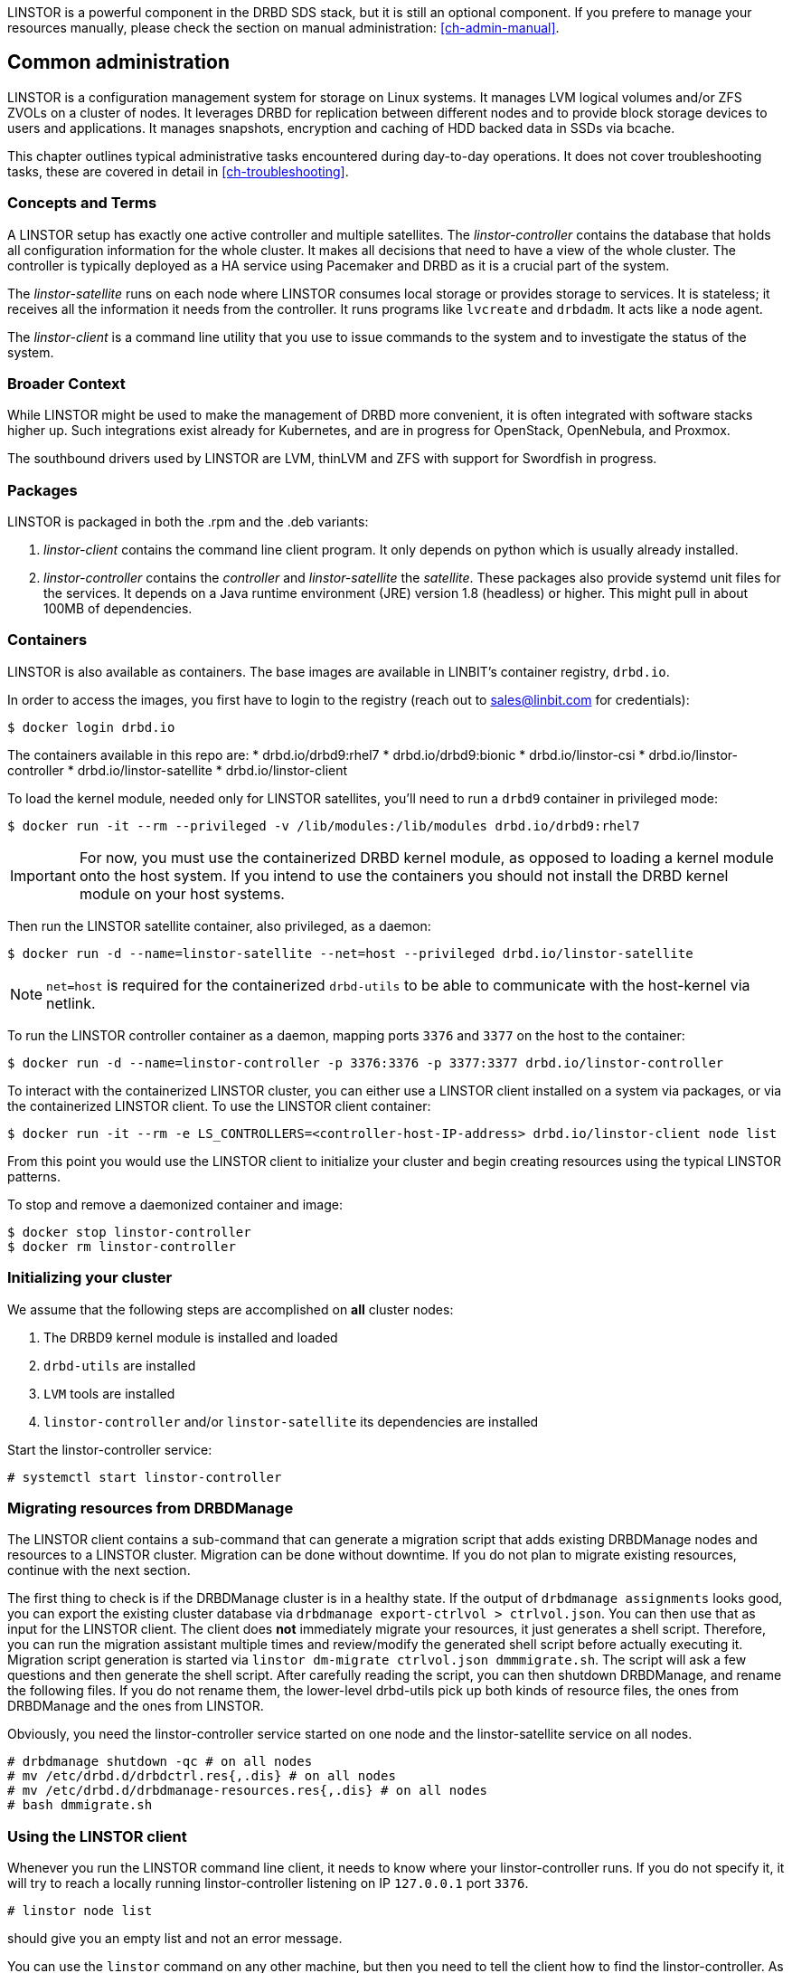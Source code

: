 LINSTOR is a powerful component in the DRBD SDS stack, but it is still an optional component. If you prefere
to manage your resources manually, please check the section on manual administration: <<ch-admin-manual>>.

[[s-common_administration]]
== Common administration

LINSTOR is a configuration management system for storage on Linux systems.
It manages LVM logical volumes and/or ZFS ZVOLs on a cluster of nodes. It
leverages DRBD for replication between different nodes and to provide
block storage devices to users and applications. It manages snapshots,
encryption and caching of HDD backed data in SSDs via bcache.

This chapter outlines typical administrative tasks encountered during
day-to-day operations. It does not cover troubleshooting tasks, these
are covered in detail in <<ch-troubleshooting>>.

[[s-concepts_and_terms]]
=== Concepts and Terms

A LINSTOR setup has exactly one active controller and multiple satellites.
The _linstor-controller_ contains the database that holds all configuration
information for the whole cluster. It makes all decisions that need to have a
view of the whole cluster. The controller is typically deployed as a HA service
using Pacemaker and DRBD as it is a crucial part of the system.

The _linstor-satellite_ runs on each node where LINSTOR consumes local
storage or provides storage to services. It is stateless; it receives
all the information it needs from the controller. It runs programs
like `lvcreate` and `drbdadm`. It acts like a node agent.

The _linstor-client_ is a command line utility that you use to issue
commands to the system and to investigate the status of the system.

[[s-broader_context]]
=== Broader Context

While LINSTOR might be used to make the management of DRBD more
convenient, it is often integrated with software stacks higher up.
Such integrations exist already for Kubernetes, and are in progress
for OpenStack, OpenNebula, and Proxmox.

The southbound drivers used by LINSTOR are LVM, thinLVM and ZFS
with support for Swordfish in progress.

[[s-packages]]
=== Packages

LINSTOR is packaged in both the .rpm and the .deb variants:

. _linstor-client_ contains the command line client program. It only depends
  on python which is usually already installed.
. _linstor-controller_ contains the _controller_ and _linstor-satellite_ the _satellite_.
  These packages also provide systemd unit files for the services. It depends on a
  Java runtime environment (JRE) version 1.8 (headless) or higher. This might
  pull in about 100MB of dependencies.

[[s-containers]]
=== Containers

LINSTOR is also available as containers. The base images are available
in LINBIT's container registry, `drbd.io`.

In order to access the images, you first have to login to the
registry (reach out to sales@linbit.com for credentials):

----------------------------
$ docker login drbd.io
----------------------------

The containers available in this repo are:
* drbd.io/drbd9:rhel7
* drbd.io/drbd9:bionic
* drbd.io/linstor-csi
* drbd.io/linstor-controller
* drbd.io/linstor-satellite
* drbd.io/linstor-client

To load the kernel module, needed only for LINSTOR satellites, you'll
need to run a `drbd9` container in privileged mode:

----------------------------
$ docker run -it --rm --privileged -v /lib/modules:/lib/modules drbd.io/drbd9:rhel7
----------------------------

IMPORTANT: For now, you must use the containerized DRBD kernel module,
as opposed to loading a kernel module onto the host system. If you
intend to use the containers you should not install the DRBD kernel
module on your host systems.

Then run the LINSTOR satellite container, also privileged, as a daemon:

----------------------------
$ docker run -d --name=linstor-satellite --net=host --privileged drbd.io/linstor-satellite
----------------------------

NOTE: `net=host` is required for the containerized `drbd-utils` to be
able to communicate with the host-kernel via netlink.

To run the LINSTOR controller container as a daemon, mapping ports
`3376` and `3377` on the host to the container:

----------------------------
$ docker run -d --name=linstor-controller -p 3376:3376 -p 3377:3377 drbd.io/linstor-controller
----------------------------

To interact with the containerized LINSTOR cluster, you can either use
a LINSTOR client installed on a system via packages, or via the
containerized LINSTOR client. To use the LINSTOR client container:

----------------------------
$ docker run -it --rm -e LS_CONTROLLERS=<controller-host-IP-address> drbd.io/linstor-client node list
----------------------------

From this point you would use the LINSTOR client to initialize your
cluster and begin creating resources using the typical LINSTOR
patterns.

To stop and remove a daemonized container and image:

----------------------------
$ docker stop linstor-controller
$ docker rm linstor-controller
----------------------------

[[s-linstor-init-cluster]]
=== Initializing your cluster
We assume that the following steps are accomplished on *all* cluster nodes:

. The DRBD9 kernel module is installed and loaded
. `drbd-utils` are installed
. `LVM` tools are installed
. `linstor-controller` and/or `linstor-satellite` its dependencies are installed

Start the linstor-controller service:

----------------------------
# systemctl start linstor-controller
----------------------------

[[s-linstor-migrate-from-dm]]
=== Migrating resources from DRBDManage
The LINSTOR client contains a sub-command that can generate a migration script that adds existing DRBDManage
nodes and resources to a LINSTOR cluster. Migration can be done without downtime. If you do not plan to
migrate existing resources, continue with the next section.

The first thing to check is if the DRBDManage cluster is in a healthy state. If the output of `drbdmanage
assignments` looks good, you can export the existing cluster database via `drbdmanage export-ctrlvol >
ctrlvol.json`. You can then use that as input for the LINSTOR client. The client does *not* immediately
migrate your resources, it just generates a shell script. Therefore, you can run the migration assistant
multiple times and review/modify the generated shell script before actually executing it. Migration script
generation is started via `linstor dm-migrate ctrlvol.json dmmmigrate.sh`. The script will ask a few questions
and then generate the shell script. After carefully reading the script, you can then shutdown DRBDManage, and
rename the following files.  If you do not rename them, the lower-level drbd-utils pick up both kinds of resource
files, the ones from DRBDManage and the ones from LINSTOR.

Obviously, you need the linstor-controller service started on one node and the linstor-satellite service on all
nodes.

----------------------------
# drbdmanage shutdown -qc # on all nodes
# mv /etc/drbd.d/drbdctrl.res{,.dis} # on all nodes
# mv /etc/drbd.d/drbdmanage-resources.res{,.dis} # on all nodes
# bash dmmigrate.sh
----------------------------

[[s-using_the_linstor_client]]
=== Using the LINSTOR client
Whenever you run the LINSTOR command line client, it needs to know where your
linstor-controller runs. If you do not specify it, it will try to reach a locally
running linstor-controller listening on IP `127.0.0.1` port `3376`.

----------------------------
# linstor node list
----------------------------
should give you an empty list and not an error message.

You can use the `linstor` command on any other machine, but then you need
to tell the client how to find the linstor-controller. As shown, this can be
specified as a command line option, an environment variable or in a global
file:

----------------------------
# linstor --controllers=alice node list
# LS_CONTROLLERS=alice linstor node list
# FIXME add info about /etc/file...
----------------------------
FIXME describe how to specify multiple controllers

[[s-adding_nodes_to_your_cluster]]
=== Adding nodes to your cluster
The next step is to add nodes to your LINSTOR cluster. You need to
provide:

. A node name which *must* match the output of `uname -n`
. The IP address of the node.

----------------------------
# linstor node create bravo 10.43.70.3
----------------------------

When you use `linstor node list` you will see that the new node
is marked as offline. Now start the linstor-satellite on that node
with:
----------------------------
# systemctl start linstor-satellite
----------------------------
About 10 seconds later you will see the status in `linstor node list`
becoming online. Of course the satellite process may be started before
the controller knows about the existence of the satellite node.

NOTE: In case the node which hosts your controller should also contribute
storage to the LINSTOR cluster, you have to add it as a node and start
the linstor-satellite as well.

[[s-storage_pools]]
=== Storage pools

_Storage pools_ identify storage in the context of LINSTOR.
To group storage pools from multiple nodes, simply use the same name
on each node.
For example, one valid approach is to give all SSDs one name and
all HDDs another.

On each host contributing storage, you need to create
either an LVM VG or a ZFS zPool. The VGs and zPools identified with one
LINSTOR storage pool name may have different VG or zPool names on the
hosts, but do yourself a favor and use the same VG or zPool name on all
nodes.

----------------------------
# vgcreate vg_ssd /dev/nvme0n1 /dev/nvme1n1 [...]
----------------------------

These then need to be registered with LINSTOR:

----------------------------
# linstor storage-pool create lvm alpha pool_ssd vg_ssd
# linstor storage-pool create lvm bravo pool_ssd vg_ssd
----------------------------

NOTE: The storage pool name and common metadata is referred to as a
_storage pool definition_.
The listed commands create a storage pool definition implicitly.
You can see that by using `linstor storage-pool-definition list`.
Creating storage pool definitions explicitly is possible but
not necessary.

[[s-a_storage_pool_per_backend_device]]
==== A storage pool per backend device

In clusters where you have only one kind of storage and the capability
to hot-repair storage devices, you may choose a model where you create
one storage pool per physical backing device. The advantage of this
model is to confine failure domains to a single storage device.


[[s-linstor-set-config]]
=== Cluster configuration

[[s-available_storage_plugins]]
==== Available storage plugins

indexterm:[linstor, storage plugins]

LINSTOR has the following supported storage plugins as of writing:

  * Thick LVM

  * Thin LVM with a single thin pool

  * Thick ZFS

  * Thin ZFS

[[s-linstor-new-volume]]
=== Creating and deploying resources/volumes
In the following scenario we assume that the goal is to create a resource
'backups' with a size of '500 GB' that is replicated among three cluster nodes.

First, we create a new resource definition:

----------------------------
# linstor resource-definition create backups
----------------------------

Second, we create a new volume definition within that resource definition:

----------------------------
# linstor volume-definition create backups 500G
----------------------------

So far we have only created objects in LINSTOR's database, not a single LV was
created on the storage nodes. Now you have the choice of delegating the
task of placement to LINSTOR or doing it yourself.

[[s-manual_placement]]
==== Manual placement

With the `resource create` command you may assign a resource definition
to named nodes explicitly.

----------------------------
# linstor resource create alpha backups --storage-pool pool_hdd
# linstor resource create bravo backups --storage-pool pool_hdd
# linstor resource create charlie backups --storage-pool pool_hdd
----------------------------

[[s-autoplace-linstor]]
==== Autoplace

The value after autoplace tells LINSTOR how many replicas you want to have.
The storage-pool option should be obvious.
----------------------------
# linstor resource create backups --auto-place 3 --storage-pool pool_hdd
----------------------------
Maybe not so obvious is that you may omit the `--storage-pool` option, then
LINSTOR may select a storage pool on its own. The selection follows these rules:

  * Ignore all nodes and storage pools the current user has no access to
  * Ignore all diskless storage pools
  * Ignore all storage pools not having enough free space

From the remaining storage pools, LINSTOR currently chooses the one with the
most available free space.

[[s-drbd_clients]]
==== DRBD clients
By using the `--diskless` option instead of `--storage-pool` you can
have a permanently diskless DRBD device on a node.

----------------------------
# linstor resource create delta backups --diskless
----------------------------

[[s-volumes_of_one_resource_to_different_storage_pools]]
==== Volumes of one resource to different Storage-Pools
This can be achieved by setting the `StorPoolName` property to the volume
definitions before the resource is deployed to the nodes:

----------------------------
# linstor resource-definition create backups
# linstor volume-definition create backups 500G
# linstor volume-definition create backups 100G
# linstor volume-definition set-property backups 0 StorPoolName pool_hdd
# linstor volume-definition set-property backups 1 StorPoolName pool_ssd
# linstor resource create alpha backups
# linstor resource create bravo backups
# linstor resource create charlie backups
----------------------------

NOTE: Since the `volume-definition create` command is used without the `--vlmnr` option
LINSTOR assigned the volume numbers starting at 0. In the following two
lines the 0 and 1 refer to these automatically assigned volume numbers.

Here the 'resource create' commands do not need a `--storage-pool` option.
In this case LINSTOR uses a 'fallback' storage pool. Finding that
storage pool, LINSTOR queries the properties of the following objects
in the following order:

  * Volume definition
  * Resource
  * Resource definition
  * Node

If none of those objects contain a `StorPoolName` property, the controller
falls back to a hardcoded 'DfltStorPool' string as a storage pool.

This also means that if you forgot to define a storage pool prior deploying a
resource, you will get an error message that LINSTOR could not find the
storage pool named 'DfltStorPool'.

[[s-managing_network_interface_cards]]
=== Managing Network Interface Cards

LINSTOR can deal with multiple network interface cards (NICs) in a machine,
they are called `netif` in LINSTOR speak.

NOTE: When a satellite node is created a first `netif` gets created implicitly
with the name `default`. Using the `--interface-name` option of the `node create`
command you can give it a different name.

Additional NICs are created like this:
----------------------------
# linstor node interface create alpha 100G_nic 192.168.43.221
# linstor node interface create alpha 10G_nic 192.168.43.231
----------------------------

NICs are identified by the IP address only, the name is arbitrary and is
*not* related to the interface name used by Linux. The NICs can be assigned
to storage pools so that whenever a resource is created in such a storage
pool, the DRBD traffic will be routed through the specified NIC.

----------------------------
# linstor storage-pool set-property alpha pool_hdd PrefNic 10G_nic
# linstor storage-pool set-property alpha pool_ssd PrefNic 100G_nic
----------------------------

FIXME describe how to route the controller +<->+ client communication through
a specific `netif`.

[[s-linstor-encrypted-volumes]]
=== Encrypted volumes
LINSTOR can handle transparent encryption of drbd volumes. dm-crypt is used to
encrypt the provided storage from the storage device.

Basic steps to use encryption:

1. Disable user security on the controller (this will be obsolete once authentication works)
2. Create a master passphrase
3. Create a volume definition with the `--encrypt` option
4. Don't forget to re-enter the master passphrase after a controller restart.

[[s-disable_user_security]]
==== Disable user security
Disabling the user security on the `Linstor` controller is a one time operation and is
afterwards persisted.

1. Stop the running linstor-controller via systemd: `systemctl stop linstor-controller`
2. Start a linstor-controller in debug mode: `/usr/share/linstor-server/bin/Controller -c /etc/linstor -d`
3. In the debug console enter: `setSecLvl secLvl(NO_SECURITY)`
4. Stop linstor-controller with the debug shutdown command: `shutdown`
5. Start the controller again with systemd: `systemctl start linstor-controller`


[[s-encrypt_commands]]
==== Encrypt commands
Below are details about the commands.

Before LINSTOR can encrypt any volume a master passphrase needs to be created.
This can be done with the linstor-client.

----
# linstor encryption create-passphrase
----

`crypt-create-passphrase` will wait for the user to input the initial master passphrase
(as all other crypt commands will with no arguments).

If you ever want to change the master passphrase this can be done with:

----
# linstor encryption modify-passphrase
----

To mark which volumes should be encrypted you have to add a flag while creating
a volume definition, the flag is is `--encrypt` e.g.:

----
# linstor volume-definition create crypt_rsc 1G --encrypt
----

To enter the master passphrase (after controller restart) use the following command:

----
# linstor encryption enter-passphrase
----

NOTE: Whenever the linstor-controller is restarted, the user has to send
the master passphrase to the controller, otherwise LINSTOR is unable to reopen or
create encrypted volumes.

[[s-linstor-snapshots]]
=== Managing snapshots
Snapshots are supported with thin LVM and ZFS storage pools.

[[s-creating_a_snapshot-linstor]]
==== Creating a snapshot
Assuming a resource definition named 'resource1' which has been placed on some
nodes, a snapshot can be created as follows:

----------------------------
# linstor snapshot create resource1 snap1
----------------------------

This will create snapshots on all nodes where the resource is present.
LINSTOR will ensure that consistent snapshots are taken even when the
resource is in active use.

[[s-restoring_a_snapshot-linstor]]
==== Restoring a snapshot
The following steps restore a snapshot to a new resource.
This is possible even when the original resource has been removed
from the nodes where the snapshots were taken.

First define the new resource with volumes matching those from the snapshot:

----------------------------
# linstor resource-definition create resource2
# linstor snapshot volume-definition restore --from-resource resource1 --from-snapshot snap1 --to-resource resource2
----------------------------

At this point, additional configuration can be applied if necessary.
Then, when ready, create resources based on the snapshots:

----------------------------
# linstor snapshot resource restore --from-resource resource1 --from-snapshot snap1 --to-resource resource2
----------------------------

This will place the new resource on all nodes where the snapshot is present.
The nodes on which to place the resource can also be selected explicitly;
see the help (`linstor snapshot resource restore -h`).

[[s-rolling_back_snapshot-linstor]]
==== Rolling back to a snapshot
LINSTOR can roll a resource back to a snapshot state.
The resource must not be in use.
That is, it may not be mounted on any nodes.
If the resource is in use, consider whether you can achieve your goal by
<<s-restoring_a_snapshot-linstor,restoring the snapshot>> instead.

Rollback is performed as follows:

----------------------------
# linstor snapshot rollback resource1 snap1
----------------------------

A resource can only be rolled back to the most recent snapshot.
To roll back to an older snapshot, first delete the intermediate snapshots.

[[s-removing_a_snapshot-linstor]]
==== Removing a snapshot
An existing snapshot can be removed as follows:

----------------------------
# linstor snapshot delete resource1 snap1
----------------------------

[[s-linstor-status]]
=== Checking the state of your cluster
LINSTOR provides various commands to check the state of your cluster.
These commands start with a 'list-' prefix and provide various filtering and
sorting options. The '--groupby' option can be used to group and sort the
output in multiple dimensions.

----------------------------
# linstor node list
# linstor storage-pool list --groupby Size
----------------------------

[[s-linstor-setupopts]]
=== Setting options for resources

DRBD options are set using LINSTOR commands.
Configuration in files such as `/etc/drbd.d/global_common.conf` that are not
managed by LINSTOR will be ignored.
The following commands show the usage and available options:

----------------------------
# linstor controller drbd-options -h
# linstor resource-definition drbd-options -h
# linstor volume-definition drbd-options -h
# linstor resource drbd-peer-options -h
----------------------------

For instance, it is easy to set the DRBD protocol for a resource named
`backups`:

----------------------------
# linstor resource-definition drbd-options --protocol C backups
----------------------------

[[s-linstor-toggle-disk]]
=== Adding and removing disks
LINSTOR can convert resources between diskless and having a disk.
This is achieved with the `resource toggle-disk` command,
which has syntax similar to `resource create`.

For instance, add a disk to the diskless resource `backups` on 'alpha':

----------------------------
# linstor resource toggle-disk alpha backups --storage-pool pool_ssd
----------------------------

Remove this disk again:

----------------------------
# linstor resource toggle-disk alpha backups --diskless
----------------------------

[[s-linstor-migrate-disk]]
==== Migrating disks
In order to move a resource between nodes without reducing redundancy at any point,
LINSTOR's disk migrate feature can be used.
First create a diskless resource on the target node,
and then add a disk using the `--migrate-from` option.
This will wait until the data has been synced to the new disk and then remove
the source disk.

For example, to migrate a resource `backups` from 'alpha' to 'bravo':

----------------------------
# linstor resource create bravo backups --diskless
# linstor resource toggle-disk bravo backups --storage-pool pool_ssd --migrate-from alpha
----------------------------

[[s-linstor-proxy]]
=== DRBD Proxy with LINSTOR

LINSTOR can be used to configure DRBD Proxy for long-distance replication.
DRBD Proxy must first be installed and licensed as described in
<<s-using-drbd-proxy>>.

LINSTOR expects DRBD Proxy to be running on the nodes which are involved in the
relevant connections. It does not currently support connections via DRBD Proxy
on a separate node.

Suppose our cluster consists of nodes 'alpha' and 'bravo' in a local network
and 'charlie' at a remote site, with a resource definition named `backups`
deployed to each of the nodes. Then DRBD Proxy can be enabled for the
connections to 'charlie' as follows:

----------------------------
# linstor drbd-proxy enable alpha charlie backups
# linstor drbd-proxy enable bravo charlie backups
----------------------------

The DRBD Proxy configuration can be tailored with commands such as:

----------------------------
# linstor drbd-proxy options backups --memlimit 100000000
# linstor drbd-proxy compression zlib backups --level 9
----------------------------

LINSTOR does not automatically optimize the DRBD configuration for
long-distance replication, so you will probably want to set some configuration
options such as the protocol:

----------------------------
# linstor resource-connection drbd-options alpha charlie backups --protocol A
# linstor resource-connection drbd-options bravo charlie backups --protocol A
----------------------------

Please contact LINBIT for assistance optimizing your configuration.

[[s-linstor-external-database]]
=== External database

It is possible to have LINSTOR working with an external database provider
like Postgresql or MariaDB.
To use an external database there are a few additional steps to configure.

1. The JDBC database driver for your database needs to be downloaded
   and installed to the LINSTOR library directory.
2. The `/etc/linstor/database.cfg` configuration file needs to be editied for your database setup.

[[s-postgresql]]
==== Postgresql

Postgresql JDBC driver can be downloaded here:

https://jdbc.postgresql.org/download.html

And afterwards copied to:
`/usr/share/linstor-server/lib/`

A sample Postgresql `database.cfg` looks like this:

------------------------------------------------------
<?xml version="1.0" encoding="UTF-8" standalone="no"?>
<!DOCTYPE properties SYSTEM "http://java.sun.com/dtd/properties.dtd">
<properties>
  <comment>LinStor MariaDB configuration</comment>
  <entry key="user">linstor</entry>
  <entry key="password">linstor</entry>
  <entry key="connection-url">jdbc:postgresql://localhost/linstor</entry>
</properties>
------------------------------------------------------

[[s-mariadb_mysql]]
==== MariaDB/Mysql

MariaDB JDBC driver can be downloaded here:

https://downloads.mariadb.org/connector-java/

And afterwards copied to:
`/usr/share/linstor-server/lib/`

A sample MariaDB `database.cfg` looks like this:

------------------------------------------------------
<?xml version="1.0" encoding="UTF-8" standalone="no"?>
<!DOCTYPE properties SYSTEM "http://java.sun.com/dtd/properties.dtd">
<properties>
  <comment>LinStor MariaDB configuration</comment>
  <entry key="user">linstor</entry>
  <entry key="password">linstor</entry>
  <entry key="connection-url">jdbc:mariadb://localhost/LINSTOR?createDatabaseIfNotExist=true</entry>
</properties>
------------------------------------------------------

NOTE: The LINSTOR schema/database is created as `LINSTOR` so make sure the mariadb connection string
refers to the `LINSTOR` schema, as in the example above.

[[s-linstor-getting-help]]
=== Getting help
WRITE MAN PAGE

A quick way to list available commands on the command line is to type
`linstor`.

Further information on subcommands (e.g., list-nodes) can be retrieved in
two ways:

----------------------------
# linstor node list -h
# linstor help node list
----------------------------

Using the 'help' subcommand is especially helpful when LINSTOR is executed
in interactive mode (`linstor interactive`).

One of the most helpful features of LINSTOR is its rich tab-completion,
which can be used to complete basically every object LINSTOR knows about
(e.g., node names, IP addresses, resource names, ...).
In the following examples, we show some possible completions, and their results:

----------------------------
# linstor node create alpha 1<tab> # completes the IP address if hostname can be resolved
# linstor resource create b<tab> c<tab> # linstor assign-resource backups charlie
----------------------------

If tab-completion does not work out of the box, please try to source the
appropriate file:

----------------------------
# source /etc/bash_completion.d/linstor # or
# source /usr/share/bash_completion/completions/linstor
----------------------------

For zsh shell users linstor-client can generate a zsh compilation file,
that has basic support for command and argument completion.

----------------------------
# linstor gen-zsh-completer > /usr/share/zsh/functions/Completion/Linux/_linstor
----------------------------
